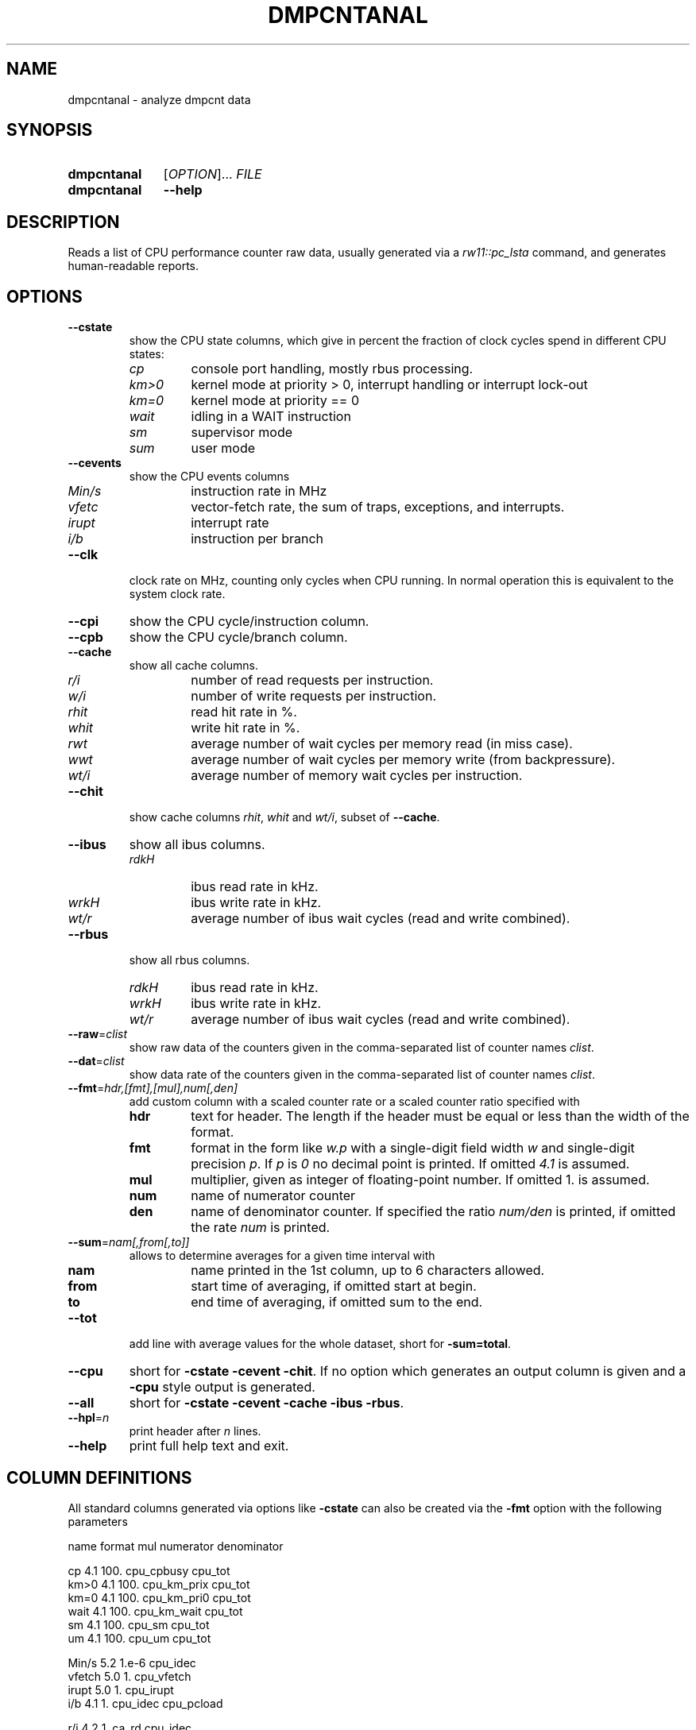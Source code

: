 .\"  -*- nroff -*-
.\"  $Id: dmpcntanal.1 1237 2022-05-15 07:51:47Z mueller $
.\" SPDX-License-Identifier: GPL-3.0-or-later
.\" Copyright 2018-2022 by Walter F.J. Mueller <W.F.J.Mueller@gsi.de>
.\"
.\" ------------------------------------------------------------------
.
.TH DMPCNTANAL 1 2018-10-21 "Retro Project" "Retro Project Manual"
.\" ------------------------------------------------------------------
.SH NAME
dmpcntanal \- analyze dmpcnt data
.\" ------------------------------------------------------------------
.SH SYNOPSIS
.
.SY dmpcntanal
.RI [ OPTION ]...
.I FILE
.
.SY dmpcntanal
.B \-\-help
.YS
.
.\" ------------------------------------------------------------------
.SH DESCRIPTION
Reads a list of CPU performance counter raw data, usually generated via
a \fIrw11::pc_lsta\fR command, and generates human-readable reports.
.
.\" ------------------------------------------------------------------
.SH OPTIONS
.
.\" ----------------------------------------------
.IP "\fB\-\-cstate\fR"
show the CPU state columns, which give in percent the fraction of
clock cycles spend in different CPU states:
.RS
.IP \fIcp\fP
console port handling, mostly rbus processing.
.PD 0
.IP \fIkm>0\fP
kernel mode at priority > 0, interrupt handling or interrupt lock-out
.IP \fIkm=0\fP
kernel mode at priority == 0
.IP \fIwait\fP
idling in a WAIT instruction
.IP \fIsm\fP
supervisor mode
.IP \fIsum\fP
user mode
.PD
.RE
.
.\" ----------------------------------------------
.IP "\fB\-\-cevents\fR"
show the CPU events columns
.RS
.IP \fIMin/s\fP
instruction rate in MHz
.PD 0
.IP \fIvfetc\fP
vector-fetch rate, the sum of traps, exceptions, and interrupts.
.IP \fIirupt\fP
interrupt rate
.IP \fIi/b\fP
instruction per branch
.PD
.RE
.
.\" ----------------------------------------------
.IP "\fB\-\-clk\fR"
clock rate on MHz, counting only cycles when CPU running. In normal
operation this is equivalent to the system clock rate.
.
.\" ----------------------------------------------
.IP "\fB\-\-cpi\fR"
show the CPU cycle/instruction column.
.
.\" ----------------------------------------------
.IP "\fB\-\-cpb\fR"
show the CPU cycle/branch column.
.
.\" ----------------------------------------------
.IP "\fB\-\-cache\fR"
show all cache columns.
.RS
.IP \fIr/i\fP
number of read requests per instruction.
.PD 0
.IP \fIw/i\fP
number of write requests per instruction.
.IP \fIrhit\fP
read hit rate in %.
.IP \fIwhit\fP
write hit rate in %.
.IP \fIrwt\fP
average number of wait cycles per memory read (in miss case).
.IP \fIwwt\fP
average number of wait cycles per memory write (from backpressure).
.IP \fIwt/i\fP
average number of memory wait cycles per instruction.
.PD
.RE
.
.\" ----------------------------------------------
.IP "\fB\-\-chit\fR"
show cache columns \fIrhit\fP, \fIwhit\fP and \fIwt/i\fP, subset of
\fB--cache\fR.
.
.\" ----------------------------------------------
.IP "\fB\-\-ibus\fR"
show all ibus columns.
.RS
.IP \fIrdkH\fP
ibus read rate in kHz.
.PD 0
.IP \fIwrkH\fP
ibus write rate in kHz.
.IP \fIwt/r\fP
average number of ibus wait cycles (read and write combined).
.PD
.RE
.
.\" ----------------------------------------------
.IP "\fB\-\-rbus\fR"
show all rbus columns.
.RS
.IP \fIrdkH\fP
ibus read rate in kHz.
.PD 0
.IP \fIwrkH\fP
ibus write rate in kHz.
.IP \fIwt/r\fP
average number of ibus wait cycles (read and write combined).
.PD
.RE
.
.\" ----------------------------------------------
.IP "\fB\-\-raw\fR=\fIclist\fR"
show raw data of the counters given in the comma-separated list of
counter names \fIclist\fR.
.
.\" ----------------------------------------------
.IP "\fB\-\-dat\fR=\fIclist\fR"
show data rate of the counters given in the comma-separated list of
counter names \fIclist\fR.
.
.\" ----------------------------------------------
.IP "\fB\-\-fmt\fR=\fIhdr,[fmt],[mul],num[,den]\fR"
add custom column with a scaled counter rate or a scaled counter ratio
specified with
.RS
.IP \fBhdr\fP
text for header. The length if the header must be equal or less than the
width of the format.
.PD 0
.IP \fBfmt\fP
format in the form like \fIw.p\fR with a single-digit field width \fIw\fR
and single-digit precision \fIp\fR. If \fIp\fR is \fI0\fR no decimal point
is printed. If omitted \fI4.1\fR is assumed.
.IP \fBmul\fP
multiplier, given as integer of floating-point number.
If omitted 1. is assumed.
.IP \fBnum\fP
name of numerator counter
.IP \fBden\fP
name of denominator counter. If specified the ratio \fInum/den\fR is
printed, if omitted the rate \fInum\fR is printed.
.PD
.RE
.
.\" ----------------------------------------------
.IP "\fB\-\-sum\fR=\fInam[,from[,to]]\fR"
allows to determine averages for a given time interval with
.RS
.IP \fBnam\fP
name printed in the 1st column, up to 6 characters allowed.
.PD 0
.IP \fBfrom\fP
start time of averaging, if omitted start at begin.
.IP \fBto\fP
end time of averaging, if omitted sum to the end.
.PD
.RE
.
.\" ----------------------------------------------
.IP "\fB\-\-tot\fR"
add line with average values for the whole dataset, short for \fB-sum=total\fR.
.
.\" ----------------------------------------------
.IP "\fB\-\-cpu\fR"
short for \fB-cstate -cevent -chit\fR. If no option which generates
an output column is given and a \fB\-cpu\fR style output is generated.
.
.\" ----------------------------------------------
.IP "\fB\-\-all\fR"
short for \fB-cstate -cevent -cache -ibus -rbus\fR.
.
.\" ----------------------------------------------
.IP "\fB\-\-hpl\fR=\fIn\fR"
print header after \fIn\fR lines.
.
.\" ----------------------------------------------
.IP "\fB\-\-help\fR"
print full help text and exit.
.
.\" ------------------------------------------------------------------
.SH COLUMN DEFINITIONS
All standard columns generated via options like \fB-cstate\fR can
also be created via the \fB-fmt\fR option with the following parameters
.EX

    name    format  mul     numerator     denominator
    
    cp      4.1     100.    cpu_cpbusy    cpu_tot
    km>0    4.1     100.    cpu_km_prix   cpu_tot
    km=0    4.1     100.    cpu_km_pri0   cpu_tot
    wait    4.1     100.    cpu_km_wait   cpu_tot
    sm      4.1     100.    cpu_sm        cpu_tot
    um      4.1     100.    cpu_um        cpu_tot

    Min/s   5.2     1.e-6   cpu_idec
    vfetch  5.0     1.      cpu_vfetch
    irupt   5.0     1.      cpu_irupt
    i/b     4.1     1.      cpu_idec      cpu_pcload
    
    r/i     4.2     1.      ca_rd         cpu_idec
    w/i     4.2     1.      ca_wr         cpu_idec
    rhit    4.1     100.    ca_rdhit      ca_rd
    whit    4.1     100.    ca_wrhit      ca_wr
    rwt     4.1     1.      ca_rdwait     ca_rdmem
    wwt     4.1     1.      ca_wrwait     ca_wrmem
    wt/i    4.1     1.      ca_totwt      cpu_idec

    rdkH    4.2     1.e-3   ib_rd
    wrkH    4.2     1.e-3   ib_wr
    wt/r    4.1     1.      ib_busy       ib_tot

    rdkH    4.2     1.e-3   rb_rd
    wrkH    4.2     1.e-3   rb_wr
    wt/r    4.1     1.      rb_busy       rb_tot
.EE

.\" ------------------------------------------------------------------
.SH EXAMPLES
.IP "\fBdmpcntanal -cstate -cevent -tot pc_dmpcnt_xxx.dat\fR" 4
reads the file \fIpc_dmpcnt_xxx.dat\fR and generates a report with the
\fB-cstate\fR and \fB-cevent\fR columns sets.

The input file is typically generated by a \fBti_w11\fR Tcl command like

.EX
  rw11::pc_clear
  rw11::pc_start
  rw11::pc_lsta pc_dmpcnt_xxx.dat
.EE

The output might look like

.EX
  time  ------ cpu state in % -------  ----- cpu events -----
   sec    cp km>0 km=0 wait   sm   um  Min/s vfetc irupt  i/b
 ...
  38.0   0.7 10.4 19.2  4.0  0.0 65.7   8.95  1319   712  4.2
  39.0   0.4  5.1  9.9  1.4  0.0 83.1   9.76  1021   373  4.0
  40.0   0.7  9.4 18.6  3.6  0.0 67.8   8.60  1135   616  4.5
  41.0   0.4  4.6  9.5  1.1  0.0 84.4   9.81  1190   313  4.1
  42.0   0.6  7.1 18.0  3.4  0.0 70.8   9.33  1153   611  3.9
  43.0   0.5  7.6 15.0  4.1  0.0 72.7   9.15  1278   540  4.1
  44.0   0.6  9.2 15.8  3.0  0.0 71.4   8.87  1267   509  4.4
  45.0   0.6  7.4 16.7  3.2  0.0 72.1   8.96  1276   552  4.2
 ...
  time  ------ cpu state in % -------  ----- cpu events -----
   sec    cp km>0 km=0 wait   sm   um  Min/s vfetc irupt  i/b
 total   0.5  7.0 17.0 19.7  0.0 55.8   7.28  1453   471  3.9
.EE

.\" ------------------------------------------------------------------
.SH "SEE ALSO"
.BR ti_w11 (1)

.\" ------------------------------------------------------------------
.SH AUTHOR
Walter F.J. Mueller <W.F.J.Mueller@gsi.de>

